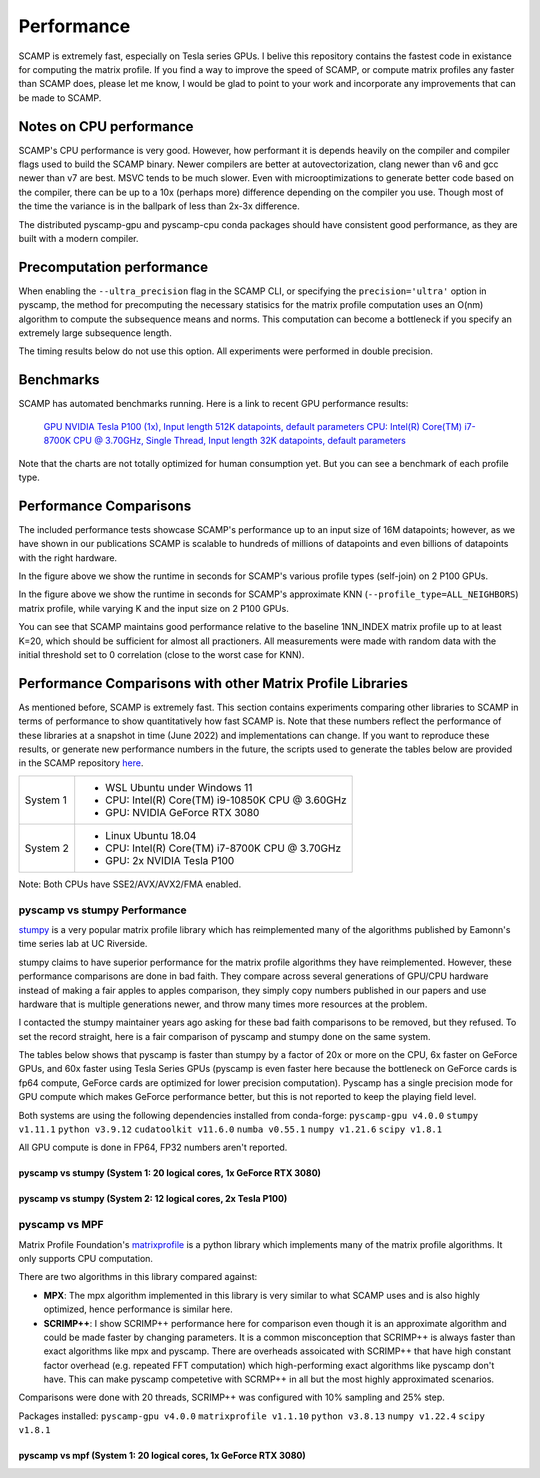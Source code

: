 Performance
===========

SCAMP is extremely fast, especially on Tesla series GPUs. I belive this repository contains the fastest code in existance for computing the matrix profile. If you find a way to improve the speed of SCAMP, or compute matrix profiles any faster than SCAMP does, please let me know, I would be glad to point to your work and incorporate any improvements that can be made to SCAMP.

Notes on CPU performance
************************

SCAMP's CPU performance is very good. However, how performant it is depends heavily on the compiler and compiler flags used to build the SCAMP binary. Newer compilers are better at autovectorization, clang newer than v6 and gcc newer than v7 are best. MSVC tends to be much slower. Even with microoptimizations to generate better code based on the compiler, there can be up to a 10x (perhaps more) difference depending on the compiler you use. Though most of the time the variance is in the ballpark of less than 2x-3x difference.

The distributed pyscamp-gpu and pyscamp-cpu conda packages should have consistent good performance, as they are built with a modern compiler.

Precomputation performance
**************************

When enabling the ``--ultra_precision`` flag in the SCAMP CLI, or specifying the ``precision='ultra'`` option in pyscamp, the method for precomputing the necessary statisics for the matrix profile computation uses an O(nm) algorithm to compute the subsequence means and norms. This computation can become a bottleneck if you specify an extremely large subsequence length.

The timing results below do not use this option. All experiments were performed in double precision.

Benchmarks
**********

SCAMP has automated benchmarks running. Here is a link to recent GPU performance results:

 `GPU NVIDIA Tesla P100 (1x), Input length 512K datapoints, default parameters <https://zpzim.github.io/SCAMP/gpu-benchmarks/bench>`_ 
 `CPU: Intel(R) Core(TM) i7-8700K CPU @ 3.70GHz, Single Thread, Input length 32K datapoints, default parameters <https://zpzim.github.io/SCAMP/cpu-benchmarks/linux-stable/clang++-10/bench>`_ 

Note that the charts are not totally optimized for human consumption yet. But you can see a benchmark of each profile type.

Performance Comparisons
***********************

The included performance tests showcase SCAMP's performance up to an input size of 16M datapoints; however, as we have shown in our publications SCAMP is scalable to hundreds of millions of datapoints and even billions of datapoints with the right hardware.

.. image:: images/SCAMP_Profile_Performance_Comparison.png
  :alt: SCAMP GPU Performance

In the figure above we show the runtime in seconds for SCAMP's various profile types (self-join) on 2 P100 GPUs.

.. image:: images/KNN.png
  :alt: SCAMP KNN Performance

In the figure above we show the runtime in seconds for SCAMP's approximate KNN (``--profile_type=ALL_NEIGHBORS``) matrix profile, while varying K and the input size on 2 P100 GPUs.

You can see that SCAMP maintains good performance relative to the baseline 1NN_INDEX matrix profile up to at least K=20, which should be sufficient for almost all practioners. All measurements were made with random data with the initial threshold set to 0 correlation (close to the worst case for KNN).



Performance Comparisons with other Matrix Profile Libraries
***********************************************************

As mentioned before, SCAMP is extremely fast. This section contains experiments comparing other libraries to SCAMP in terms of performance to show quantitatively how fast SCAMP is. Note that these numbers reflect the performance of these libraries at a snapshot in time (June 2022) and implementations can change. If you want to reproduce these results, or generate new performance numbers in the future, the scripts used to generate the tables below are provided in the SCAMP repository `here <https://github.com/zpzim/SCAMP/blob/master/docs/source/scripts>`_.

+------------+-------------------------------------------------+
| System 1   | - WSL Ubuntu under Windows 11                   |
|            | - CPU: Intel(R) Core(TM) i9-10850K CPU @ 3.60GHz|
|            | - GPU: NVIDIA GeForce RTX 3080                  |
+------------+-------------------------------------------------+
| System 2   | - Linux Ubuntu 18.04                            |
|            | - CPU: Intel(R) Core(TM) i7-8700K CPU @ 3.70GHz |
|            | - GPU: 2x NVIDIA Tesla P100                     |
+------------+-------------------------------------------------+

Note: Both CPUs have SSE2/AVX/AVX2/FMA enabled.

pyscamp vs stumpy Performance
^^^^^^^^^^^^^^^^^^^^^^^^^^^^^

`stumpy <https://github.com/TDAmeritrade/stumpy>`_ is a very popular matrix profile library which has reimplemented many of the algorithms published by Eamonn's time series lab at UC Riverside.

stumpy claims to have superior performance for the matrix profile algorithms they have reimplemented. However, these performance comparisons are done in bad faith. They compare across several generations of GPU/CPU hardware instead of making a fair apples to apples comparison, they simply copy numbers published in our papers and use hardware that is multiple generations newer, and throw many times more resources at the problem.

I contacted the stumpy maintainer years ago asking for these bad faith comparisons to be removed, but they refused. To set the record straight, here is a fair comparison of pyscamp and stumpy done on the same system.

The tables below shows that pyscamp is faster than stumpy by a factor of 20x or more on the CPU, 6x faster on GeForce GPUs, and 60x faster using Tesla Series GPUs (pyscamp is even faster here because the bottleneck on GeForce cards is fp64 compute, GeForce cards are optimized for lower precision computation). Pyscamp has a single precision mode for GPU compute which makes GeForce performance better, but this is not reported to keep the playing field level.

Both systems are using the following dependencies installed from conda-forge: ``pyscamp-gpu v4.0.0`` ``stumpy v1.11.1`` ``python v3.9.12`` ``cudatoolkit v11.6.0`` ``numba v0.55.1`` ``numpy v1.21.6`` ``scipy v1.8.1``

All GPU compute is done in FP64, FP32 numbers aren't reported.

pyscamp vs stumpy (System 1: 20 logical cores, 1x GeForce RTX 3080)
"""""""""""""""""""""""""""""""""""""""""""""""""""""""""""""""""""

.. image:: images/pyscamp-vs-stumpy-cpu-and-geforce.png
  :alt: pyscamp vs stumpy System 1 comparison


pyscamp vs stumpy (System 2: 12 logical cores, 2x Tesla P100)
"""""""""""""""""""""""""""""""""""""""""""""""""""""""""""""""""""

.. image:: images/pyscamp-vs-stumpy-cpu-and-multi-p100.png
  :alt: pyscamp vs stumpy System 2 comparison

pyscamp vs MPF
^^^^^^^^^^^^^^

Matrix Profile Foundation's `matrixprofile <https://github.com/matrix-profile-foundation/matrixprofile>`_ is a python library which implements many of the matrix profile algorithms. It only supports CPU computation.

There are two algorithms in this library compared against:

* **MPX**: The mpx algorithm implemented in this library is very similar to what SCAMP uses and is also highly optimized, hence performance is similar here.
* **SCRIMP++**: I show SCRIMP++ performance here for comparison even though it is an approximate algorithm and could be made faster by changing parameters. It is a common misconception that SCRIMP++ is always faster than exact algorithms like mpx and pyscamp. There are overheads assoicated with SCRIMP++ that have high constant factor overhead (e.g. repeated FFT computation) which high-performing exact algorithms like pyscamp don't have. This can make pyscamp competetive with SCRMP++ in all but the most highly approximated scenarios.

Comparisons were done with 20 threads, SCRIMP++ was configured with 10% sampling and 25% step.

Packages installed: ``pyscamp-gpu v4.0.0`` ``matrixprofile v1.1.10`` ``python v3.8.13`` ``numpy v1.22.4`` ``scipy v1.8.1``

pyscamp vs mpf (System 1: 20 logical cores, 1x GeForce RTX 3080)
""""""""""""""""""""""""""""""""""""""""""""""""""""""""""""""""

.. image:: images/pyscamp-vs-mpf-cpu.png
  :alt: pyscamp vs mpf System 1 comparison
